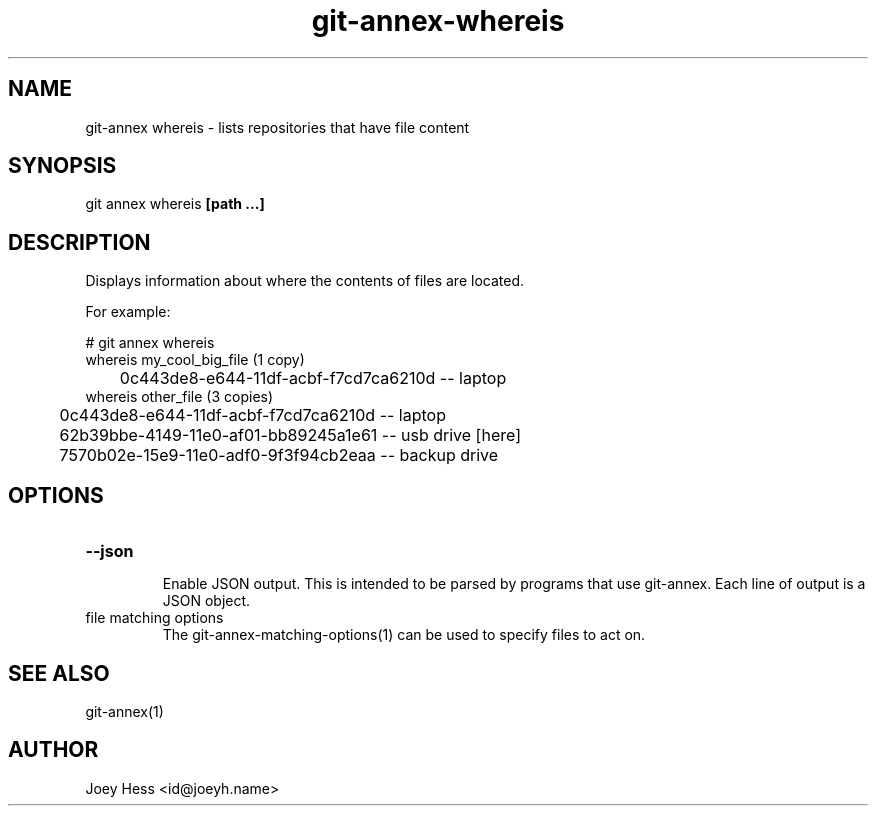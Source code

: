 .TH git-annex-whereis 1
.SH NAME
git\-annex whereis \- lists repositories that have file content
.PP
.SH SYNOPSIS
git annex whereis \fB[path ...]\fP
.PP
.SH DESCRIPTION
Displays information about where the contents of files are located.
.PP
For example:
.PP
 # git annex whereis
 whereis my_cool_big_file (1 copy)
 	0c443de8\-e644\-11df\-acbf\-f7cd7ca6210d  \-\- laptop
 whereis other_file (3 copies)
 	0c443de8\-e644\-11df\-acbf\-f7cd7ca6210d  \-\- laptop
 	62b39bbe\-4149\-11e0\-af01\-bb89245a1e61  \-\- usb drive [here]
 	7570b02e\-15e9\-11e0\-adf0\-9f3f94cb2eaa  \-\- backup drive
.PP
.SH OPTIONS
.IP "\fB\-\-json\fP"
.IP
Enable JSON output. This is intended to be parsed by programs that use
git\-annex. Each line of output is a JSON object.
.IP
.IP "file matching options"
The git\-annex\-matching\-options(1)
can be used to specify files to act on.
.IP
.SH SEE ALSO
git\-annex(1)
.PP
.SH AUTHOR
Joey Hess <id@joeyh.name>
.PP
.PP

